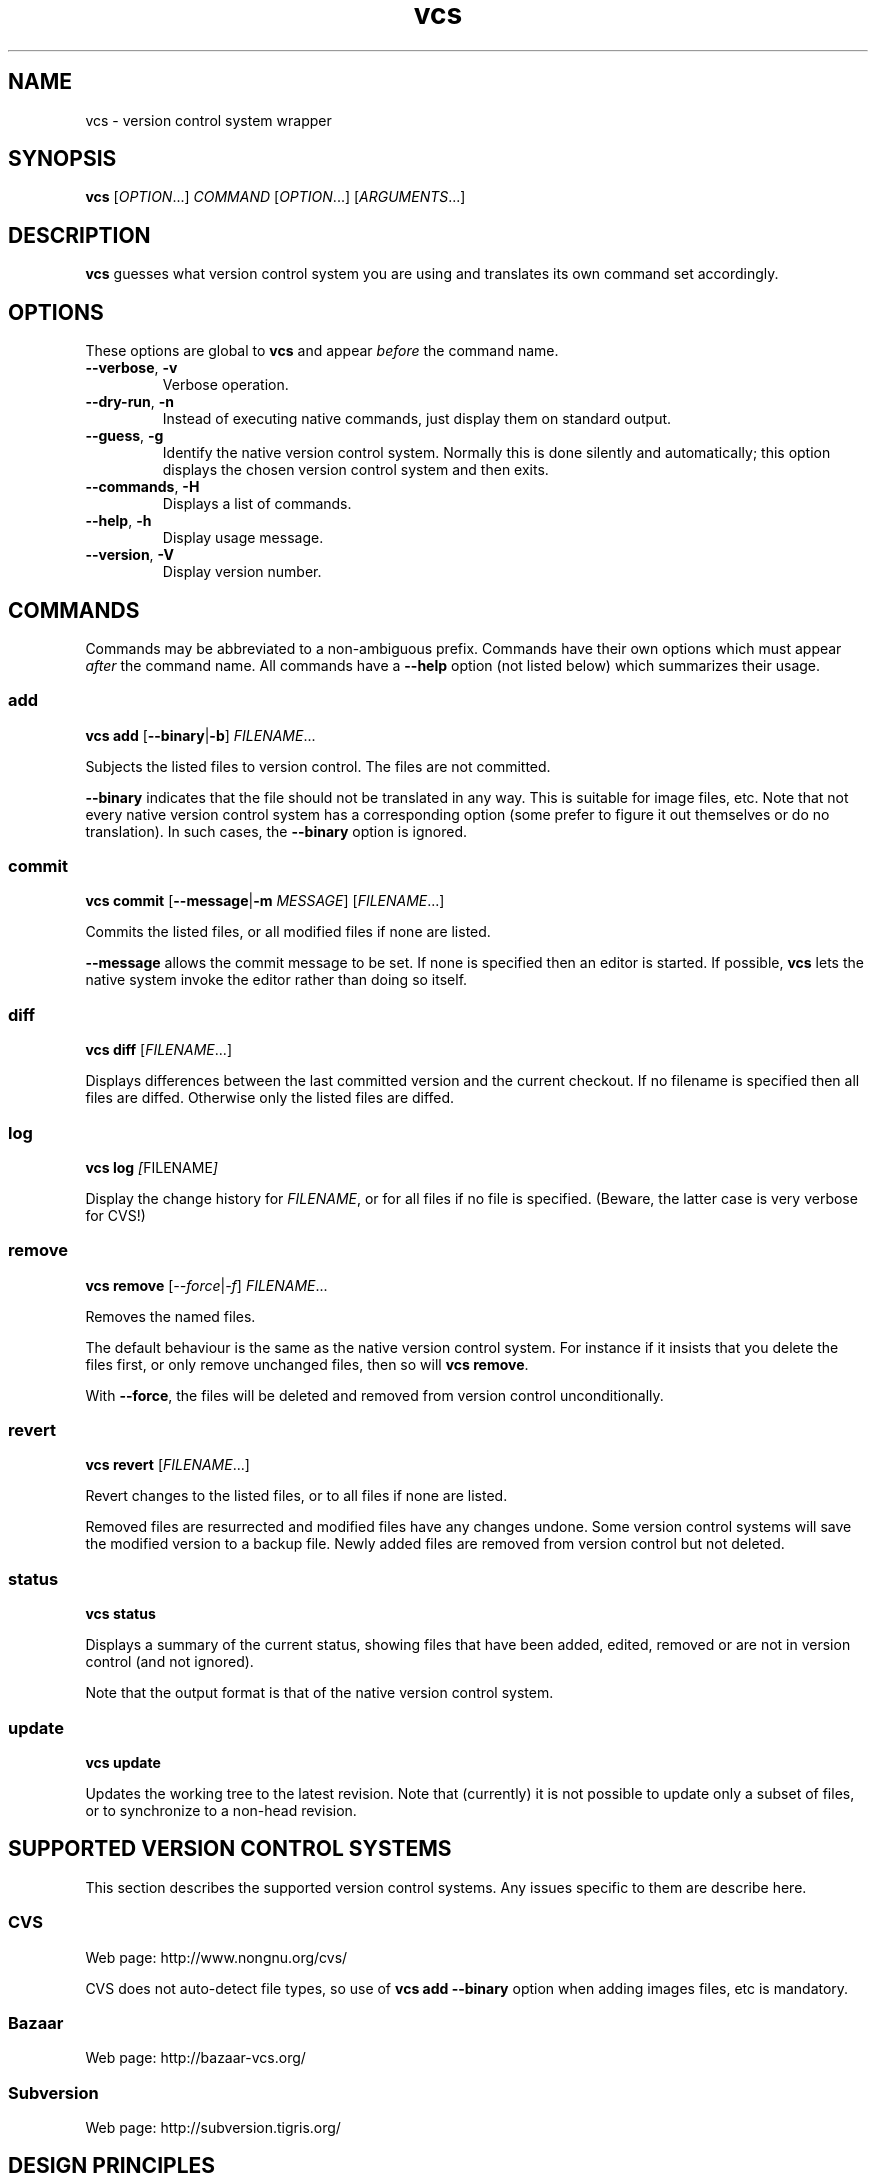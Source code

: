 .TH vcs 1
.SH NAME
vcs - version control system wrapper
.SH SYNOPSIS
\fBvcs\fR [\fIOPTION\fR...] \fICOMMAND\fR [\fIOPTION\fR...] [\fIARGUMENTS\fR...]
.SH DESCRIPTION
.B vcs
guesses what version control system you are using and translates its
own command set accordingly.
.SH OPTIONS
These options are global to
.B vcs
and appear
.I before
the command name.
.TP
.B --verbose\fR, \fB-v
Verbose operation.
.TP
.B --dry-run\fR, \fB-n
Instead of executing native commands, just display them on standard output.
.TP
.B --guess\fR, \fB-g
Identify the native version control system.
Normally this is done silently and automatically; this option displays the
chosen version control system and then exits.
.TP
.B --commands\fR, \fB-H
Displays a list of commands.
.TP
.B --help\fR, \fB-h
Display usage message.
.TP
.B --version\fR, \fB-V
Display version number.
.SH COMMANDS
Commands may be abbreviated to a non-ambiguous prefix.
Commands have their own options which must appear
.I after
the command name.
All commands have a
.B --help
option (not listed below) which summarizes their usage.
.SS add
.B vcs
.B add
.RB [ --binary | -b ]
.IR FILENAME ...
.PP
Subjects the listed files to version control.
The files are not committed.
.PP
.B --binary
indicates that the file should not be translated in any way.
This is suitable for image files, etc.
Note that not every native version control system has a corresponding
option (some prefer to figure it out themselves or do no translation).
In such cases, the \fB--binary\fR option is ignored.
.SS commit
.B vcs
.B commit
.RB [ --message | -m
.IR MESSAGE ]
.RI [ FILENAME ...]
.PP
Commits the listed files, or all modified files if none are listed.
.PP
.B --message
allows the commit message to be set.
If none is specified then an editor is started.
If possible, 
.B vcs
lets the native system invoke the editor rather than doing so itself.
.SS diff
.B vcs
.B diff
.RI [ FILENAME ...]
.PP
Displays differences between the last committed version and the
current checkout.
If no filename is specified then all files are diffed.
Otherwise only the listed files are diffed.
.SS log
.B vcs
.B log
.IR [ FILENAME ]
.PP
Display the change history for \fIFILENAME\fR, or for all files if no
file is specified.
(Beware, the latter case is very verbose for CVS!)
.SS remove
.B vcs
.B remove
.RI [ --force | -f ]
.IR FILENAME ...
.PP
Removes the named files.
.PP
The default behaviour is the same as the native version control system.
For instance if it insists that you delete the files first, or only remove
unchanged files, then so will \fBvcs remove\fR.
.PP
With \fB--force\fR, the files will be deleted and removed from version
control unconditionally.
.SS revert
.B vcs
.B revert
.RI [ FILENAME ...]
.PP
Revert changes to the listed files, or to all files if none are listed.
.PP
Removed files are resurrected and modified files have any changes undone.
Some version control systems will save the modified version to a backup file.
Newly added files are removed from version control but not deleted.
.SS status
.B vcs
.B status
.PP
Displays a summary of the current status, showing files that have been
added, edited, removed or are not in version control (and not ignored).
.PP
Note that the output format is that of the native version control
system.
.SS update
.B vcs
.B update
.PP
Updates the working tree to the latest revision.
Note that (currently) it is not possible to update only a subset of files,
or to synchronize to a non-head revision.
.SH "SUPPORTED VERSION CONTROL SYSTEMS"
This section describes the supported version control systems.
Any issues specific to them are describe here.
.SS CVS
Web page: http://www.nongnu.org/cvs/
.PP
CVS does not auto-detect file types, so use of \fBvcs add --binary\fR
option when adding images files, etc is mandatory.
.SS Bazaar
Web page: http://bazaar-vcs.org/
.SS Subversion
Web page: http://subversion.tigris.org/
.SH "DESIGN PRINCIPLES"
.B vcs
has a deliberately limited command set.
The idea is to reliably support common operations rather than to support
rare operations but only some of the time.
.PP
.B vcs
does not attempt to translate the output of native commands to a
consistent format.
You get what the native system gives you.
.SH AUTHOR
Richard Kettlewell <rjk@greenend.org.uk>
